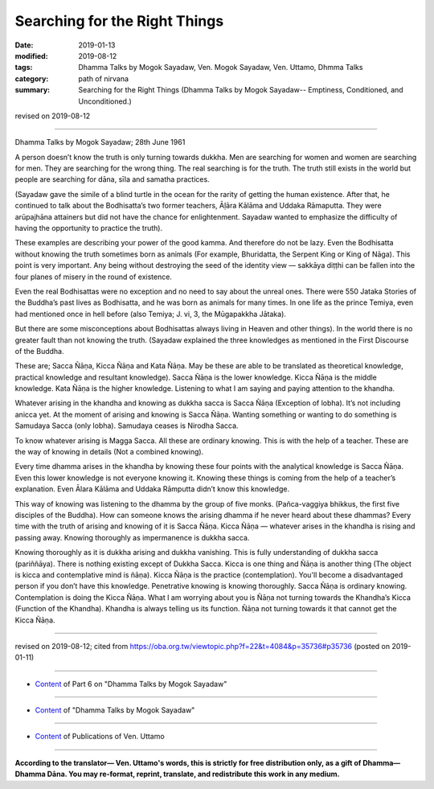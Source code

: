 ==========================================
Searching for the Right Things
==========================================

:date: 2019-01-13
:modified: 2019-08-12
:tags: Dhamma Talks by Mogok Sayadaw, Ven. Mogok Sayadaw, Ven. Uttamo, Dhmma Talks
:category: path of nirvana
:summary: Searching for the Right Things (Dhamma Talks by Mogok Sayadaw-- Emptiness, Conditioned, and Unconditioned.)

revised on 2019-08-12

------

Dhamma Talks by Mogok Sayadaw; 28th June 1961

A person doesn’t know the truth is only turning towards dukkha. Men are searching for women and women are searching for men. They are searching for the wrong thing. The real searching is for the truth. The truth still exists in the world but people are searching for dāna, sīla and samatha practices. 

(Sayadaw gave the simile of a blind turtle in the ocean for the rarity of getting the human existence. After that, he continued to talk about the Bodhisatta’s two former teachers, Āḷāra Kālāma and Uddaka Rāmaputta. They were arūpajhāna attainers but did not have the chance for enlightenment. Sayadaw wanted to emphasize the difficulty of having the opportunity to practice the truth). 

These examples are describing your power of the good kamma. And therefore do not be lazy. Even the Bodhisatta without knowing the truth sometimes born as animals (For example, Bhuridatta, the Serpent King or King of Nāga). This point is very important. Any being without destroying the seed of the identity view — sakkāya diṭṭhi can be fallen into the four planes of misery in the round of existence. 

Even the real Bodhisattas were no exception and no need to say about the unreal ones. There were 550 Jataka Stories of the Buddha’s past lives as Bodhisatta, and he was born as animals for many times. In one life as the prince Temiya, even had mentioned once in hell before (also Temiya; J. vi, 3, the Mūgapakkha Jātaka). 

But there are some misconceptions about Bodhisattas always living in Heaven and other things). In the world there is no greater fault than not knowing the truth. (Sayadaw explained the three knowledges as mentioned in the First Discourse of the Buddha. 

These are; Sacca Ñāṇa, Kicca Ñāṇa and Kata Ñāṇa. May be these are able to be translated as theoretical knowledge, practical knowledge and resultant knowledge). Sacca Ñāṇa is the lower knowledge. Kicca Ñāṇa is the middle knowledge. Kata Ñāṇa is the higher knowledge. Listening to what I am saying and paying attention to the khandha. 

Whatever arising in the khandha and knowing as dukkha sacca is Sacca Ñāṇa (Exception of lobha). It’s not including anicca yet. At the moment of arising and knowing is Sacca Ñāṇa. Wanting something or wanting to do something is Samudaya Sacca (only lobha). Samudaya ceases is Nirodha Sacca. 

To know whatever arising is Magga Sacca. All these are ordinary knowing. This is with the help of a teacher. These are the way of knowing in details (Not a combined knowing). 

Every time dhamma arises in the khandha by knowing these four points with the analytical knowledge is Sacca Ñāṇa. Even this lower knowledge is not everyone knowing it. Knowing these things is coming from the help of a teacher’s explanation. Even Ālara Kālāma and Uddaka Rāmputta didn’t know this knowledge. 

This way of knowing was listening to the dhamma by the group of five monks. (Pañca-vaggiya bhikkus, the first five disciples of the Buddha). How can someone knows the arising dhamma if he never heard about these dhammas? Every time with the truth of arising and knowing of it is Sacca Ñāṇa. Kicca Ñāṇa — whatever arises in the khandha is rising and passing away. Knowing thoroughly as impermanence is dukkha sacca. 

Knowing thoroughly as it is dukkha arising and dukkha vanishing. This is fully understanding of dukkha sacca (pariññāya). There is nothing existing except of Dukkha Sacca. Kicca is one thing and Ñāṇa is another thing (The object is kicca and contemplative mind is ñāṇa). Kicca Ñāṇa is the practice (contemplation). You'll become a disadvantaged person if you don’t have this knowledge. Penetrative knowing is knowing thoroughly. Sacca Ñāṇa is ordinary knowing. Contemplation is doing the Kicca Ñāṇa. What I am worrying about you is Ñāṇa not turning towards the Khandha’s Kicca (Function of the Khandha). Khandha is always telling us its function. Ñāṇa not turning towards it that cannot get the Kicca Ñāṇa.

------

revised on 2019-08-12; cited from https://oba.org.tw/viewtopic.php?f=22&t=4084&p=35736#p35736 (posted on 2019-01-11)

------

- `Content <{filename}pt06-content-of-part06%zh.rst>`__ of Part 6 on "Dhamma Talks by Mogok Sayadaw"

------

- `Content <{filename}content-of-dhamma-talks-by-mogok-sayadaw%zh.rst>`__ of "Dhamma Talks by Mogok Sayadaw"

------

- `Content <{filename}../publication-of-ven-uttamo%zh.rst>`__ of Publications of Ven. Uttamo

------

**According to the translator— Ven. Uttamo's words, this is strictly for free distribution only, as a gift of Dhamma—Dhamma Dāna. You may re-format, reprint, translate, and redistribute this work in any medium.**

..
  08-12 rev. proofread by bhante
  2019-01-13  create rst
  https://mogokdhammatalks.blog/